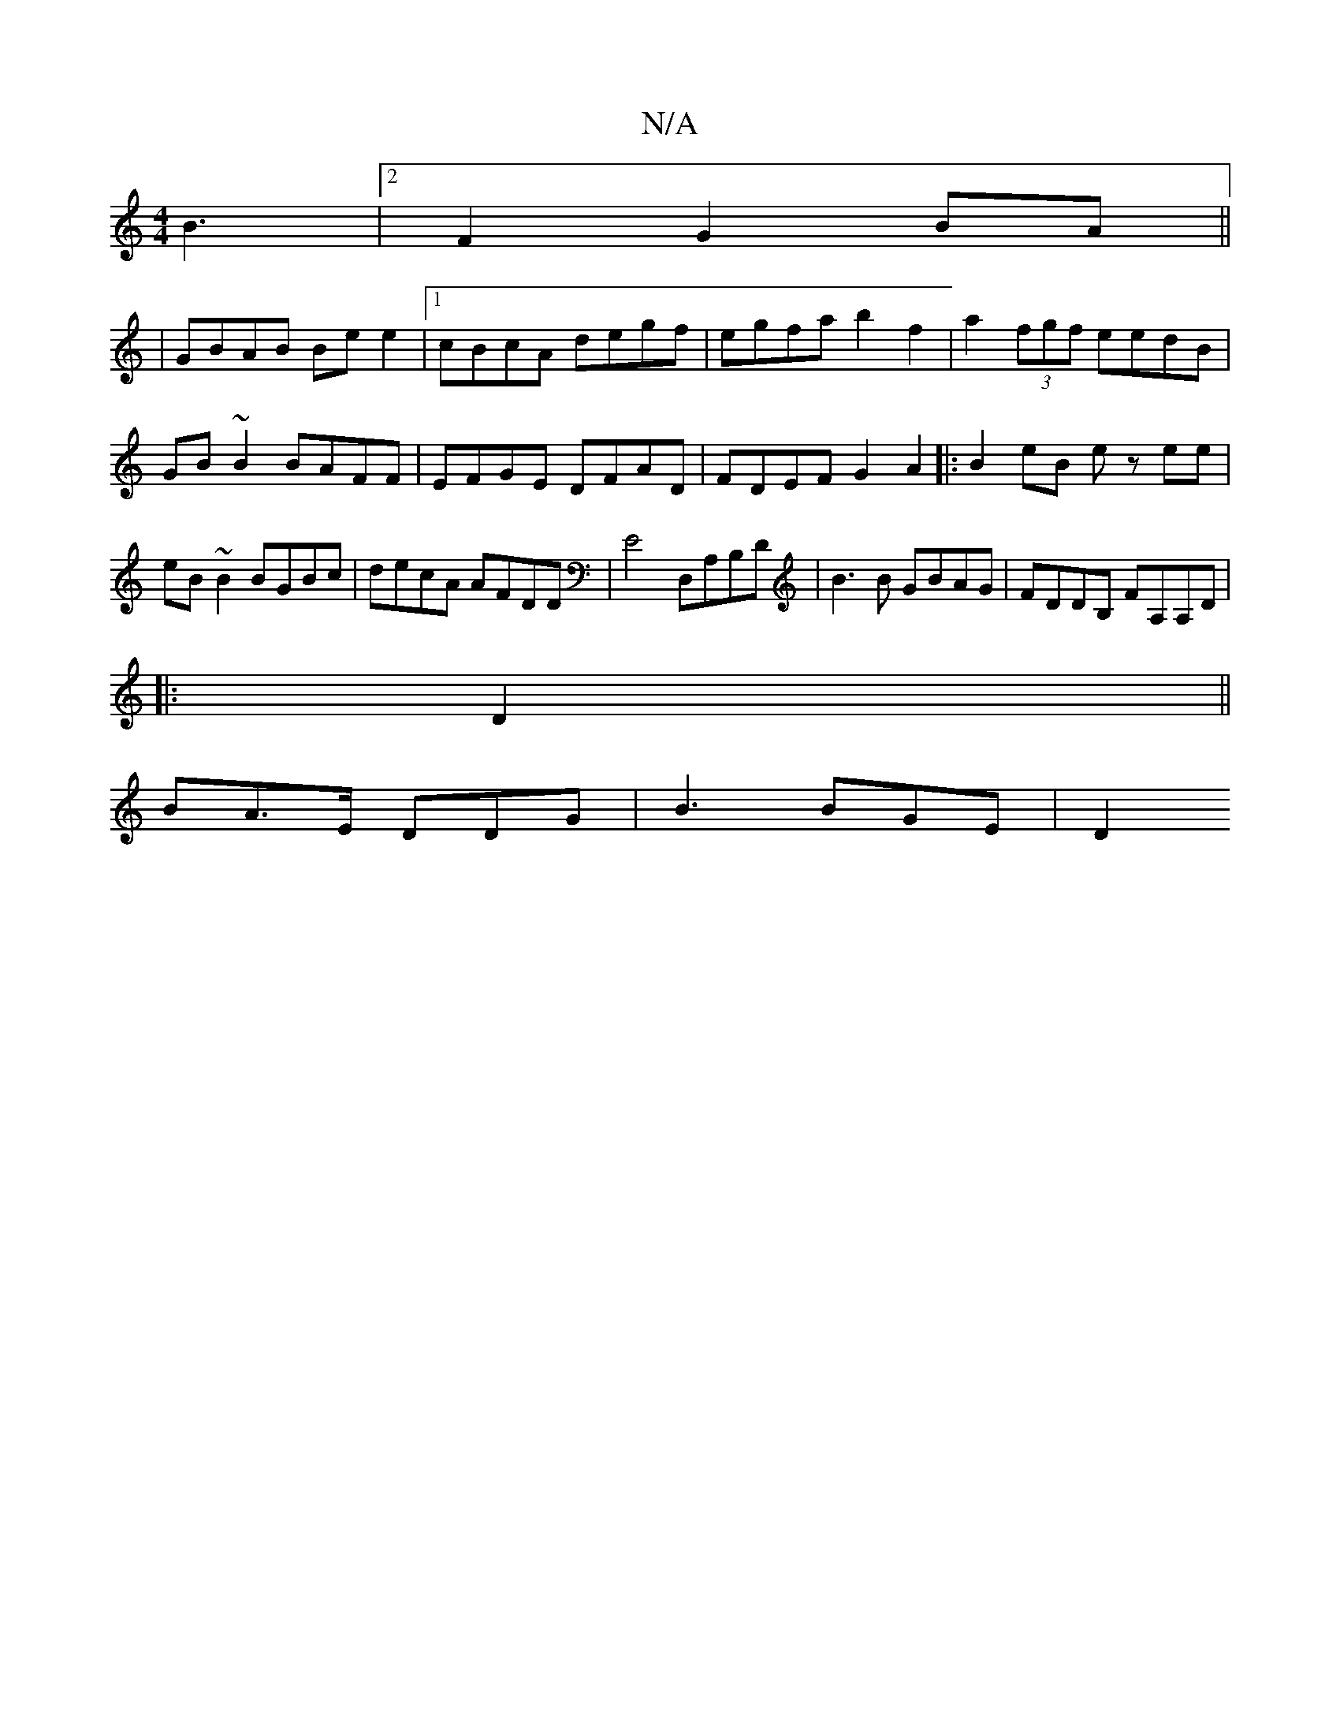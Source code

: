 X:1
T:N/A
M:4/4
R:N/A
K:Cmajor
 B3|2F2 G2 BA||
|GBAB Bee2|1 cBcA degf|egfa b2 f2|a2 (3fgf eedB|GB~B2 BAFF|EFGE DFAD|FDEF G2A2|:B2eB ez ee|eB~B2 BGBc | decA AFDD | E4 D,A,B,D | B3 B GBAG | FDDB, FA,A,D|
|:D2||
BA>E DDG | B3 BGE | D2